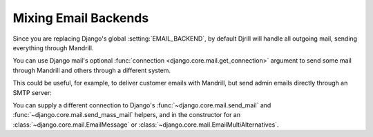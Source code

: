 .. _multiple-backends:

Mixing Email Backends
=====================

Since you are replacing Django's global :setting:`EMAIL_BACKEND`, by default
Djrill will handle all outgoing mail, sending everything through Mandrill.

You can use Django mail's optional :func:`connection <django.core.mail.get_connection>`
argument to send some mail through Mandrill and others through a different system.

This could be useful, for example, to deliver customer emails with Mandrill,
but send admin emails directly through an SMTP server:

.. code-block:: python
    :emphasize-lines: 8,10

    from django.core.mail import send_mail, get_connection

    # send_mail connection defaults to the settings EMAIL_BACKEND, which
    # we've set to DjrillBackend. This will be sent using Mandrill:
    send_mail("Thanks", "We sent your order", "sales@example.com", ["customer@example.com"])

    # Get a connection to an SMTP backend, and send using that instead:
    smtp_backend = get_connection('django.core.mail.backends.smtp.EmailBackend')
    send_mail("Uh-Oh", "Need your attention", "admin@example.com", ["alert@example.com"],
        connection=smtp_backend)

You can supply a different connection to Django's
:func:`~django.core.mail.send_mail` and :func:`~django.core.mail.send_mass_mail` helpers,
and in the constructor for an
:class:`~django.core.mail.EmailMessage` or :class:`~django.core.mail.EmailMultiAlternatives`.
